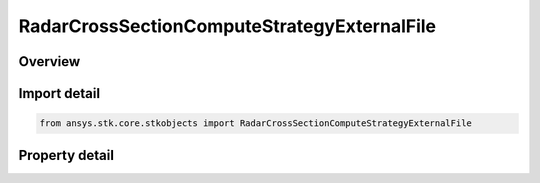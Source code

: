 RadarCrossSectionComputeStrategyExternalFile
============================================

.. py:class:: ansys.stk.core.stkobjects.RadarCrossSectionComputeStrategyExternalFile

   Bases: :py:class:`~ansys.stk.core.stkobjects.IRadarCrossSectionComputeStrategy`

   Class defining a inheritable radar cross section compute strategy.

.. py:currentmodule:: RadarCrossSectionComputeStrategyExternalFile

Overview
--------

.. tab-set::

    .. tab-item:: Properties
        
        .. list-table::
            :header-rows: 0
            :widths: auto

            * - :py:attr:`~ansys.stk.core.stkobjects.RadarCrossSectionComputeStrategyExternalFile.filename`
              - Get or set the external rcs data filename.



Import detail
-------------

.. code-block:: python

    from ansys.stk.core.stkobjects import RadarCrossSectionComputeStrategyExternalFile


Property detail
---------------

.. py:property:: filename
    :canonical: ansys.stk.core.stkobjects.RadarCrossSectionComputeStrategyExternalFile.filename
    :type: str

    Get or set the external rcs data filename.



